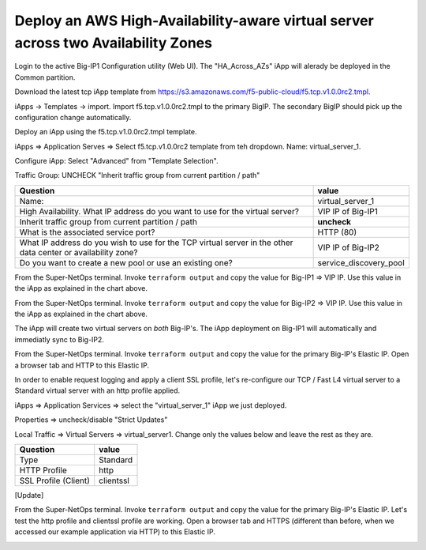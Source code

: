 Deploy an AWS High-Availability-aware virtual server across two Availability Zones
----------------------------------------------------------------------------------

Login to the active Big-IP1 Configuration utility (Web UI).
The "HA_Across_AZs" iApp will alerady be deployed in the Common partition.


Download the latest tcp iApp template from https://s3.amazonaws.com/f5-public-cloud/f5.tcp.v1.0.0rc2.tmpl.

.. image:: ./images/1_download_tcp_iapp.png
  :scale: 50%

iApps -> Templates -> import. Import f5.tcp.v1.0.0rc2.tmpl to the primary BigIP. The secondary BigIP should pick up the configuration change automatically.

.. image:: ./images/2_create_tcp_iapp.png
  :scale: 50%

.. image:: ./images/3_open_tcp_iapp.png
  :scale: 50%

.. image:: ./images/4_upload_tcp_iapp.png
  :scale: 50%

Deploy an iApp using the f5.tcp.v1.0.0rc2.tmpl template.

iApps => Application Serves => Select f5.tcp.v1.0.0rc2 template from teh dropdown. Name: virtual_server_1.

Configure iApp: Select "Advanced" from "Template Selection".

.. image:: ./images/5_tcp_iapp_dropdown.png
  :scale: 50%

Traffic Group: UNCHECK "Inherit traffic group from current partition / path"

+--------------------------------------------------------------------------------------------------------------+----------------------------------+
| Question                                                                                                     | value                            |
+==============================================================================================================+==================================+
| Name:                                                                                                        | virtual_server_1                 |
+--------------------------------------------------------------------------------------------------------------+----------------------------------+
| High Availability. What IP address do you want to use for the virtual server?                                | VIP IP of Big-IP1                |
+--------------------------------------------------------------------------------------------------------------+----------------------------------+
| Inherit traffic group from current partition / path                                                          | **uncheck**                      |
+--------------------------------------------------------------------------------------------------------------+----------------------------------+
| What is the associated service port?                                                                         | HTTP (80)                        |
+--------------------------------------------------------------------------------------------------------------+----------------------------------+
| What IP address do you wish to use for the TCP virtual server in the other data center or availability zone? | VIP IP of Big-IP2                |
+--------------------------------------------------------------------------------------------------------------+----------------------------------+
| Do you want to create a new pool or use an existing one?                                                     | service_discovery_pool           |
+--------------------------------------------------------------------------------------------------------------+----------------------------------+


From the Super-NetOps terminal. Invoke ``terraform output`` and copy the value for Big-IP1 => VIP IP. Use this value in the iApp as explained in the chart above.

.. image:: ./images/6_terraform_copy_vip1.png
  :scale: 50%

From the Super-NetOps terminal. Invoke ``terraform output`` and copy the value for Big-IP2 => VIP IP. Use this value in the iApp as explained in the chart above.

.. image:: ./images/7_terraform_copy_vip2.png
  :scale: 50%

.. image:: ./images/8_vs_finish.png
  :scale: 50%

The iApp will create two virtual servers on *both* Big-IP's. The iApp deployment on Big-IP1 will automatically and immediatly sync to Big-IP2.

.. image:: ./images/9_two_vs.png
  :scale: 50%

From the Super-NetOps terminal. Invoke ``terraform output`` and copy the value for the primary Big-IP's Elastic IP. Open a browser tab and HTTP to this Elastic IP.

.. image:: ./images/10_http_vs.png
  :scale: 50%

In order to enable request logging and apply a client SSL profile, let's re-configure our TCP / Fast L4 virtual server to a Standard virtual server with an http profile applied.

iApps => Application Services => select the "virtual_server_1" iApp we just deployed.

.. image:: ./images/11_select_iapp.png
  :scale: 50%

Properties => uncheck/disable "Strict Updates"

.. image:: ./images/12_disable_strict.png
  :scale: 50%

Local Traffic => Virtual Servers => virtual_server1. Change only the values below and leave the rest as they are.

+----------------------------------------------------------------------------------+---------------------+
| Question                                                                         | value               |
+==================================================================================+=====================+
| Type                                                                             | Standard            |
+----------------------------------------------------------------------------------+---------------------+
| HTTP Profile                                                                     | http                |
+----------------------------------------------------------------------------------+---------------------+
| SSL Profile (Client)                                                             | clientssl           |
+----------------------------------------------------------------------------------+---------------------+

[Update]

.. image:: ./images/13_vs_changes_1.png
  :scale: 50%

.. image:: ./images/14_vs_changes_2.png
  :scale: 50%

From the Super-NetOps terminal. Invoke ``terraform output`` and copy the value for the primary Big-IP's Elastic IP. Let's test the http profile and clientssl profile are working. Open a browser tab and HTTPS (different than before, when we accessed our example application via HTTP) to this Elastic IP.

.. image:: ./images/15_https_test_vs1.png
  :scale: 50%
